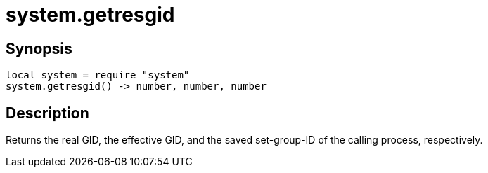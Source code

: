 = system.getresgid

ifeval::["{doctype}" == "manpage"]

== Name

Emilua - Lua execution engine

endif::[]

== Synopsis

[source,lua]
----
local system = require "system"
system.getresgid() -> number, number, number
----

== Description

Returns the real GID, the effective GID, and the saved set-group-ID of the
calling process, respectively.
